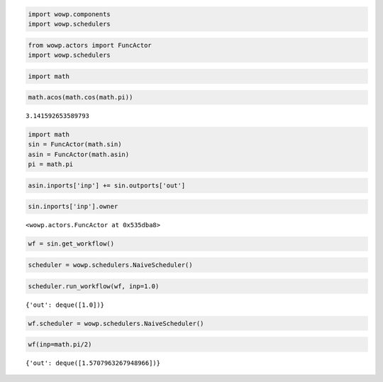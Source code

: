 
.. code:: python

    import wowp.components
    import wowp.schedulers

.. code:: python

    from wowp.actors import FuncActor
    import wowp.schedulers

.. code:: python

    import math

.. code:: python

    math.acos(math.cos(math.pi))




.. parsed-literal::

    3.141592653589793



.. code:: python

    import math
    sin = FuncActor(math.sin)
    asin = FuncActor(math.asin)
    pi = math.pi
    

.. code:: python

    asin.inports['inp'] += sin.outports['out']

.. code:: python

    sin.inports['inp'].owner




.. parsed-literal::

    <wowp.actors.FuncActor at 0x535dba8>



.. code:: python

    wf = sin.get_workflow()

.. code:: python

    scheduler = wowp.schedulers.NaiveScheduler()

.. code:: python

    scheduler.run_workflow(wf, inp=1.0)




.. parsed-literal::

    {'out': deque([1.0])}



.. code:: python

    wf.scheduler = wowp.schedulers.NaiveScheduler()

.. code:: python

    wf(inp=math.pi/2)




.. parsed-literal::

    {'out': deque([1.5707963267948966])}



